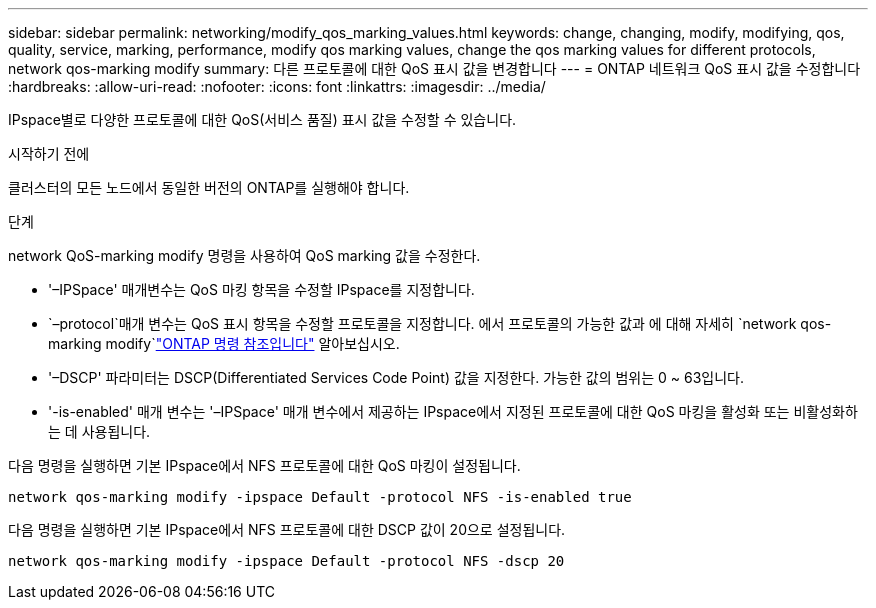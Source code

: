 ---
sidebar: sidebar 
permalink: networking/modify_qos_marking_values.html 
keywords: change, changing, modify, modifying, qos, quality, service, marking, performance, modify qos marking values, change the qos marking values for different protocols, network qos-marking modify 
summary: 다른 프로토콜에 대한 QoS 표시 값을 변경합니다 
---
= ONTAP 네트워크 QoS 표시 값을 수정합니다
:hardbreaks:
:allow-uri-read: 
:nofooter: 
:icons: font
:linkattrs: 
:imagesdir: ../media/


[role="lead"]
IPspace별로 다양한 프로토콜에 대한 QoS(서비스 품질) 표시 값을 수정할 수 있습니다.

.시작하기 전에
클러스터의 모든 노드에서 동일한 버전의 ONTAP를 실행해야 합니다.

.단계
network QoS-marking modify 명령을 사용하여 QoS marking 값을 수정한다.

* '–IPSpace' 매개변수는 QoS 마킹 항목을 수정할 IPspace를 지정합니다.
*  `–protocol`매개 변수는 QoS 표시 항목을 수정할 프로토콜을 지정합니다. 에서 프로토콜의 가능한 값과 에 대해 자세히 `network qos-marking modify`link:https://docs.netapp.com/us-en/ontap-cli/network-qos-marking-modify.html["ONTAP 명령 참조입니다"^] 알아보십시오.
* '–DSCP' 파라미터는 DSCP(Differentiated Services Code Point) 값을 지정한다. 가능한 값의 범위는 0 ~ 63입니다.
* '-is-enabled' 매개 변수는 '–IPSpace' 매개 변수에서 제공하는 IPspace에서 지정된 프로토콜에 대한 QoS 마킹을 활성화 또는 비활성화하는 데 사용됩니다.


다음 명령을 실행하면 기본 IPspace에서 NFS 프로토콜에 대한 QoS 마킹이 설정됩니다.

....
network qos-marking modify -ipspace Default -protocol NFS -is-enabled true
....
다음 명령을 실행하면 기본 IPspace에서 NFS 프로토콜에 대한 DSCP 값이 20으로 설정됩니다.

....
network qos-marking modify -ipspace Default -protocol NFS -dscp 20
....